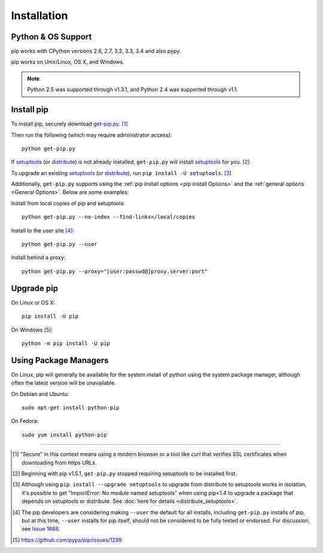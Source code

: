 .. _`Installation`:

Installation
============

Python & OS Support
-------------------

pip works with CPython versions 2.6, 2.7, 3.2, 3.3, 3.4 and also pypy.

pip works on Unix/Linux, OS X, and Windows.

.. note::

  Python 2.5 was supported through v1.3.1, and Python 2.4 was supported through v1.1.


.. _`get-pip`:

Install pip
-----------

To install pip, securely download `get-pip.py
<https://bootstrap.pypa.io/get-pip.py>`_. [1]_

Then run the following (which may require administrator access):

::

 python get-pip.py

If `setuptools`_ (or `distribute`_) is not already installed, ``get-pip.py`` will
install `setuptools`_ for you. [2]_

To upgrade an existing `setuptools`_ (or `distribute`_), run ``pip install -U
setuptools``. [3]_

Additionally, ``get-pip.py`` supports using the :ref:`pip install options <pip
install Options>` and the :ref:`general options <General Options>`. Below are
some examples:

Install from local copies of pip and setuptools::

  python get-pip.py --no-index --find-links=/local/copies

Install to the user site [4]_::

  python get-pip.py --user

Install behind a proxy::

  python get-pip.py --proxy="[user:passwd@]proxy.server:port"



Upgrade pip
-----------

On Linux or OS X:

::

 pip install -U pip


On Windows [5]_:

::

 python -m pip install -U pip



Using Package Managers
----------------------

On Linux, pip will generally be available for the system install of python using
the system package manager, although often the latest version will be
unavailable.

On Debian and Ubuntu::

   sudo apt-get install python-pip

On Fedora::

   sudo yum install python-pip


----

.. [1] "Secure" in this context means using a modern browser or a
       tool like `curl` that verifies SSL certificates when downloading from
       https URLs.

.. [2] Beginning with pip v1.5.1, ``get-pip.py`` stopped requiring setuptools to
       be installed first.

.. [3] Although using ``pip install --upgrade setuptools`` to upgrade from
       distribute to setuptools works in isolation, it's possible to get
       "ImportError: No module named setuptools" when using pip<1.4 to upgrade a
       package that depends on setuptools or distribute. See :doc:`here for
       details <distribute_setuptools>`.

.. [4] The pip developers are considering making ``--user`` the default for all
       installs, including ``get-pip.py`` installs of pip, but at this time,
       ``--user`` installs for pip itself, should not be considered to be fully
       tested or endorsed. For discussion, see `Issue 1668
       <https://github.com/pypa/pip/issues/1668>`_.

.. [5] https://github.com/pypa/pip/issues/1299

.. _setuptools: https://pypi.python.org/pypi/setuptools
.. _distribute: https://pypi.python.org/pypi/distribute
